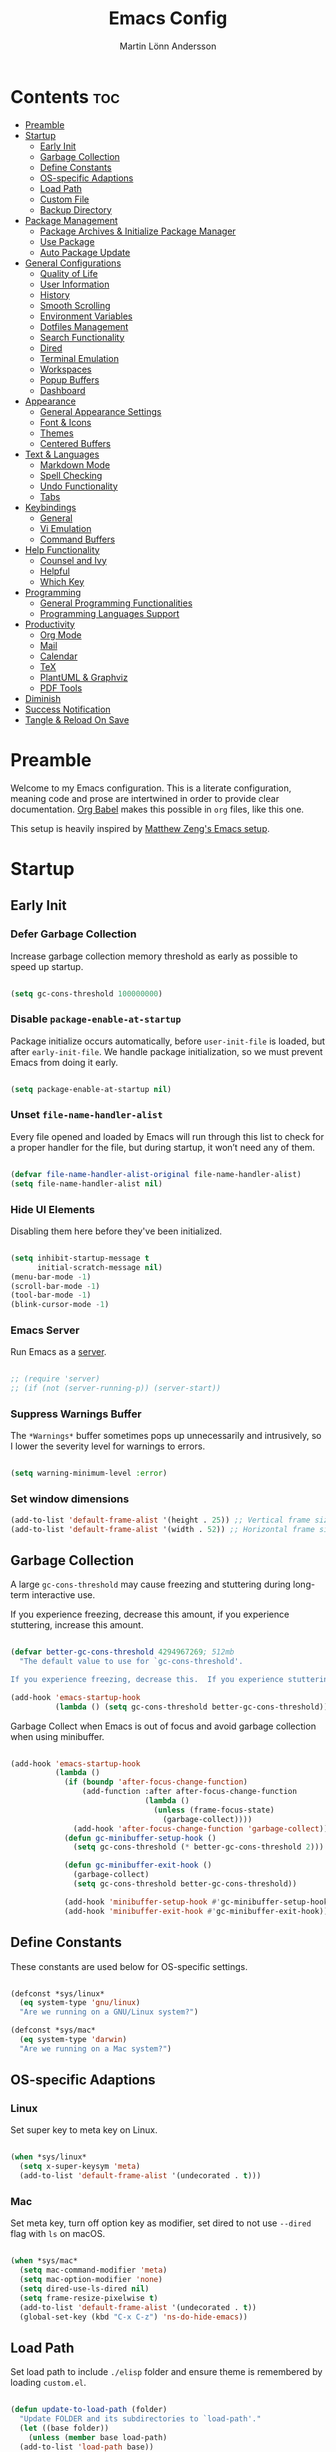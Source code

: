 #+TITLE: Emacs Config
#+AUTHOR: Martin Lönn Andersson
#+PROPERTY: header-args:emacs-lisp :tangle ./init.el

* Contents :toc:
- [[#preamble][Preamble]]
- [[#startup][Startup]]
  - [[#early-init][Early Init]]
  - [[#garbage-collection][Garbage Collection]]
  - [[#define-constants][Define Constants]]
  - [[#os-specific-adaptions][OS-specific Adaptions]]
  - [[#load-path][Load Path]]
  - [[#custom-file][Custom File]]
  - [[#backup-directory][Backup Directory]]
- [[#package-management][Package Management]]
  - [[#package-archives--initialize-package-manager][Package Archives & Initialize Package Manager]]
  - [[#use-package][Use Package]]
  - [[#auto-package-update][Auto Package Update]]
- [[#general-configurations][General Configurations]]
  - [[#quality-of-life][Quality of Life]]
  - [[#user-information][User Information]]
  - [[#history][History]]
  - [[#smooth-scrolling][Smooth Scrolling]]
  - [[#environment-variables][Environment Variables]]
  - [[#dotfiles-management][Dotfiles Management]]
  - [[#search-functionality][Search Functionality]]
  - [[#dired][Dired]]
  - [[#terminal-emulation][Terminal Emulation]]
  - [[#workspaces][Workspaces]]
  - [[#popup-buffers][Popup Buffers]]
  - [[#dashboard][Dashboard]]
- [[#appearance][Appearance]]
  - [[#general-appearance-settings][General Appearance Settings]]
  - [[#font--icons][Font & Icons]]
  - [[#themes][Themes]]
  - [[#centered-buffers][Centered Buffers]]
- [[#text--languages][Text & Languages]]
  - [[#markdown-mode][Markdown Mode]]
  - [[#spell-checking][Spell Checking]]
  - [[#undo-functionality][Undo Functionality]]
  - [[#tabs][Tabs]]
- [[#keybindings][Keybindings]]
  - [[#general][General]]
  - [[#vi-emulation][Vi Emulation]]
  - [[#command-buffers][Command Buffers]]
- [[#help-functionality][Help Functionality]]
  - [[#counsel-and-ivy][Counsel and Ivy]]
  - [[#helpful][Helpful]]
  - [[#which-key][Which Key]]
- [[#programming][Programming]]
  - [[#general-programming-functionalities][General Programming Functionalities]]
  - [[#programming-languages-support][Programming Languages Support]]
- [[#productivity][Productivity]]
  - [[#org-mode][Org Mode]]
  - [[#mail][Mail]]
  - [[#calendar][Calendar]]
  - [[#tex][TeX]]
  - [[#plantuml--graphviz][PlantUML & Graphviz]]
  - [[#pdf-tools][PDF Tools]]
- [[#diminish][Diminish]]
- [[#success-notification][Success Notification]]
- [[#tangle--reload-on-save][Tangle & Reload On Save]]

* Preamble

Welcome to my Emacs configuration. This is a literate configuration, meaning code and prose are intertwined in order to provide clear documentation. [[https://orgmode.org/worg/org-contrib/babel/][Org Babel]] makes this possible in =org= files, like this one.

This setup is heavily inspired by [[https://github.com/MatthewZMD/.emacs.d][Matthew Zeng's Emacs setup]].

* Startup
** Early Init
*** Defer Garbage Collection

Increase garbage collection memory threshold as early as possible to speed up startup.

#+begin_src emacs-lisp :tangle ./early-init.el

  (setq gc-cons-threshold 100000000)

#+end_src

*** Disable =package-enable-at-startup=

Package initialize occurs automatically, before =user-init-file= is loaded, but after =early-init-file=. We handle package initialization, so we must prevent Emacs from doing it early.

#+begin_src emacs-lisp

  (setq package-enable-at-startup nil)

#+end_src

*** Unset =file-name-handler-alist=

Every file opened and loaded by Emacs will run through this list to check for a proper handler for the file, but during startup, it won’t need any of them.

#+begin_src emacs-lisp

  (defvar file-name-handler-alist-original file-name-handler-alist)
  (setq file-name-handler-alist nil)

#+end_src

*** Hide UI Elements

Disabling them here before they've been initialized.

#+begin_src emacs-lisp :tangle ./early-init.el

  (setq inhibit-startup-message t
        initial-scratch-message nil)
  (menu-bar-mode -1)
  (scroll-bar-mode -1)
  (tool-bar-mode -1)
  (blink-cursor-mode -1)

#+end_src

*** Emacs Server

Run Emacs as a [[https://www.gnu.org/software/emacs/manual/html_node/emacs/Emacs-Server.html][server]].

#+begin_src emacs-lisp :tangle ./early-init.el

  ;; (require 'server)
  ;; (if (not (server-running-p)) (server-start))

#+end_src

*** Suppress Warnings Buffer

The =*Warnings*= buffer sometimes pops up unnecessarily and intrusively, so I lower the severity level for warnings to errors.

#+begin_src emacs-lisp

  (setq warning-minimum-level :error)

#+end_src
*** Set window dimensions

#+begin_src emacs-lisp
  (add-to-list 'default-frame-alist '(height . 25)) ;; Vertical frame size
  (add-to-list 'default-frame-alist '(width . 52)) ;; Horizontal frame size
#+end_src

** Garbage Collection

A large =gc-cons-threshold= may cause freezing and stuttering during long-term interactive use.

If you experience freezing, decrease this amount, if you experience stuttering, increase this amount.

#+begin_src emacs-lisp

  (defvar better-gc-cons-threshold 4294967269; 512mb
    "The default value to use for `gc-cons-threshold'.

  If you experience freezing, decrease this.  If you experience stuttering, increase this.")

  (add-hook 'emacs-startup-hook
            (lambda () (setq gc-cons-threshold better-gc-cons-threshold)))

#+end_src

Garbage Collect when Emacs is out of focus and avoid garbage collection when using minibuffer.

#+begin_src emacs-lisp

  (add-hook 'emacs-startup-hook
            (lambda ()
              (if (boundp 'after-focus-change-function)
                  (add-function :after after-focus-change-function
                                (lambda ()
                                  (unless (frame-focus-state)
                                    (garbage-collect))))
                (add-hook 'after-focus-change-function 'garbage-collect))
              (defun gc-minibuffer-setup-hook ()
                (setq gc-cons-threshold (* better-gc-cons-threshold 2)))

              (defun gc-minibuffer-exit-hook ()
                (garbage-collect)
                (setq gc-cons-threshold better-gc-cons-threshold))

              (add-hook 'minibuffer-setup-hook #'gc-minibuffer-setup-hook)
              (add-hook 'minibuffer-exit-hook #'gc-minibuffer-exit-hook)))

#+end_src

** Define Constants

These constants are used below for OS-specific settings.

#+begin_src emacs-lisp

  (defconst *sys/linux*
    (eq system-type 'gnu/linux)
    "Are we running on a GNU/Linux system?")

  (defconst *sys/mac*
    (eq system-type 'darwin)
    "Are we running on a Mac system?")

#+end_src

** OS-specific Adaptions
*** Linux

Set super key to meta key on Linux.

#+begin_src emacs-lisp

  (when *sys/linux*
    (setq x-super-keysym 'meta)
    (add-to-list 'default-frame-alist '(undecorated . t)))

#+end_src

*** Mac

Set meta key, turn off option key as modifier, set dired to not use ~--dired~ flag with ~ls~ on macOS.

#+begin_src emacs-lisp

  (when *sys/mac*
    (setq mac-command-modifier 'meta)
    (setq mac-option-modifier 'none)
    (setq dired-use-ls-dired nil)
    (setq frame-resize-pixelwise t)
    (add-to-list 'default-frame-alist '(undecorated . t))
    (global-set-key (kbd "C-x C-z") 'ns-do-hide-emacs))

#+end_src

** Load Path

Set load path to include =./elisp= folder and ensure theme is remembered by loading =custom.el=.

#+begin_src emacs-lisp

  (defun update-to-load-path (folder)
    "Update FOLDER and its subdirectories to `load-path'."
    (let ((base folder))
      (unless (member base load-path)
    (add-to-list 'load-path base))
      (dolist (f (directory-files base))
    (let ((name (concat base "/" f)))
      (when (and (file-directory-p name)
             (not (equal f ".."))
             (not (equal f ".")))
        (unless (member base load-path)
          (add-to-list 'load-path name)))))))

  (update-to-load-path (expand-file-name "elisp" user-emacs-directory))

  (load-file "~/.emacs.d/custom.el")

#+end_src

** Custom File

Customize-based settings should live in =custom.el= file.

#+begin_src emacs-lisp

  (setq custom-file "~/.emacs.d/custom.el")
  (load custom-file 'noerror)

#+end_src

** Backup Directory

Set backup directory location.

#+begin_src emacs-lisp

  (setq backup-directory-alist
    `((".*" . ,temporary-file-directory)))
  (setq auto-save-file-name-transforms
    `((".*" ,temporary-file-directory t)))

#+end_src

* Package Management
** Package Archives & Initialize Package Manager

Set package archives and initialize the package manager.

#+begin_src emacs-lisp

  (setq package-archives
    '(("melpa" . "https://melpa.org/packages/")
      ("elpa" . "https://elpa.gnu.org/packages/")
      ("nongnu" . "https://elpa.nongnu.org/nongnu/")
      ("melpa-stable" . "https://stable.melpa.org/packages/")
      ("gnu-devel" . "https://elpa.gnu.org/devel/")
      ("nongnu-devel" . "https://elpa.nongnu.org/nongnu-devel/")))

  (package-initialize)

#+end_src

** Use Package

A nicer way to set up packages is with [[https://github.com/jwiegley/use-package][use-package]]. Make sure =use-package= is installed, refresh package contents, always ensure packages are installed and turn on verbose logging.

#+begin_src emacs-lisp

  ;; ensure use-package is installed
  (unless (package-installed-p 'use-package)
    (package-refresh-contents)
    (package-install 'use-package))

  (require 'use-package)
  (setq
   use-package-always-ensure t
   use-package-verbose t)

#+end_src

** Auto Package Update

Automatically update packages every seven days with [[https://github.com/rranelli/auto-package-update.el][auto-package-update]].

#+begin_src emacs-lisp

  (use-package auto-package-update
    :if (not (daemonp))
    :custom
    (auto-package-update-interval 7) ;; in days
    (auto-package-update-prompt-before-update t)
    (auto-package-update-delete-old-versions t)
    (auto-package-update-hide-results t)
    :config
    (auto-package-update-maybe))

#+end_src

* General Configurations
** Quality of Life

#+begin_src emacs-lisp

  ;; increase large file warning threshold
  (setq large-file-warning-threshold 100000000)

  ;; set language environment
  (set-language-environment "UTF-8")

  ;; clean up unneccesary whitespace on save
  (add-hook 'before-save-hook 'whitespace-cleanup)

  ;; map yes and no to y and n
  (fset 'yes-or-no-p 'y-or-n-p)

  ;; disable visual and audible bell
  (setq ring-bell-function 'ignore)

  ;; automatically reload files when changed
  (global-auto-revert-mode t)

  ;; suppress auto revert messages
  (setq auto-revert-verbose nil)

  ;; automatically kill all active processes when closing Emacs
  (setq confirm-kill-processes nil)

  ;; add a newline automatically at the end of the file upon save
  (setq require-final-newline t)

  ;; set default browser
  (setq browse-url-browser-function 'browse-url-generic
        browse-url-generic-program "qutebrowser")

#+end_src

** User Information

#+begin_src emacs-lisp

  (setq user-full-name "Martin Lönn Andersson")
  (setq user-mail-address "mlonna@pm.me")

#+end_src

** History

#+begin_src emacs-lisp

  ;; save text entered in minibuffer prompts
  (setq history-length 25)
  (savehist-mode 1)

  ;; save cursor position in files
  (save-place-mode 1)

  ;; remember recently edited files
  (recentf-mode 1)

  ;; auto reload non-file buffers
  (setq global-auto-revert-non-file-buffers t)

#+end_src

** Smooth Scrolling

#+begin_src emacs-lisp

  (setq scroll-step 1
        scroll-margin 1
        scroll-conservatively 101
        scroll-up-aggressively 0.01
        scroll-down-aggressively 0.01
        auto-window-vscroll nil
        fast-but-imprecise-scrolling nil
        mouse-wheel-scroll-amount '(1 ((shift) . 1))
        mouse-wheel-progressive-speed nil
        hscroll-step 1
        hscroll-margin 1)

#+end_src

** Environment Variables

Get environment variables from your shell with [[https://github.com/purcell/exec-path-from-shell][exec-path-from-shell]].

#+begin_src emacs-lisp

  (use-package exec-path-from-shell
    :config
    ;; which environment variables to import
    (dolist (var '("LANG" "LC_ALL"))
      (add-to-list 'exec-path-from-shell-variables var))
    ;; initialize when Emacs is launched as a daemon
    (when (daemonp)
      (exec-path-from-shell-initialize)))

#+end_src

** Dotfiles Management

I manage my dotfiles with [[https://github.com/tuh8888/chezmoi.el][chezmoi]], and this package provides some useful functions for this.

#+begin_src emacs-lisp

  (use-package chezmoi)

#+end_src

** Search Functionality

[[https://github.com/abo-abo/swiper/tree/master][Swiper]] provides search functionality.

#+begin_src emacs-lisp

  (use-package swiper :diminish)

#+end_src

** Dired

#+begin_src emacs-lisp

  (use-package dired
    :ensure nil
    :commands (dired dired-jump)
    :hook (dired-mode . (lambda () (dired-hide-details-mode)))
    :bind ("C-x C-j" . dired-jump)
    :custom (dired-free-space nil) ; hide free space
    :config
    (when *sys/mac*
      (setq insert-directory-program "gls"))

    ;; group dotfiles and directories
    (setq dired-listing-switches "-lAX --group-directories-first")

    ;; vim-style navigation
    (evil-collection-define-key 'normal 'dired-mode-map
      "h" 'dired-up-directory
      "l" 'dired-find-file)

    ;; use nerd icons in dired
    (use-package nerd-icons-dired
      :diminish
      :hook (dired-mode . nerd-icons-dired-mode)))

#+end_src

** Terminal Emulation

A better terminal emulation with [[https://github.com/akermu/emacs-libvterm][vterm]], plus multiple vterm buffers with [[https://github.com/suonlight/multi-vterm][multi-vterm]].

#+begin_src emacs-lisp

  (use-package vterm
    :commands vterm
    :custom
    (term-prompt-regexp "^[^#$%>\n]*[#$%>] *")
    (vterm-shell "zsh")
    (vterm-max-scrollback 10000))

  ;; open multiple vterm buffers
  (use-package multi-vterm
    :bind
    ("C-x t" . multi-vterm-dedicated-toggle)
    ("C-x C-t" . multi-vterm)
    :config
    ;; dedicated terminal height
    (setq multi-vterm-dedicated-window-height-percent 30)
    (add-hook 'vterm-mode-hook
              (lambda ()
                (setq-local evil-insert-state-cursor 'box)
                (evil-insert-state))))

#+end_src

** Workspaces

Workspaces: [[https://github.com/nex3/perspective-el][perspective]].

#+begin_src emacs-lisp

  (use-package perspective
    :hook (persp-created . dashboard-open)
    :bind
    ("C-M-j" . persp-counsel-switch-buffer)
    ("C-M-b" . persp-switch)
    :custom
    (persp-mode-prefix-key (kbd "C-c M-p"))
    :init
    (persp-mode))

  (use-package persp-projectile
    :after perspective)

#+end_src

** Popup Buffers

Popup buffers with [[https://github.com/karthink/popper][popper]].

#+begin_src emacs-lisp

  (use-package popper
    :bind
    ("C-0"   . popper-toggle)
    ("M-p"   . popper-cycle)
    ("C-M-0" . popper-toggle-type)
    ("C-x d" . popper-kill-latest-popup)
    :init
    (setq popper-reference-buffers
      '("\\*Messages\\*"
        "\\*Warnings\\*"
        "\\*Compile-Log\\*"
        "^\\*compilation.*\\*$" comint-mode
        "Output\\*$"
        help-mode
        helpful-mode
        compilation-mode
        "\\*Async Shell Command\\*"
        "^\\*eshell.*\\*$" eshell-mode
        "^\\*shell.*\\*$"  shell-mode
        "^\\*term.*\\*$"   term-mode
        "^\\*vterm.*\\*$"  vterm-mode
        "^\\*ansi-term.*\\*$"  ansi-term-mode
        "^\\*tex-shell.*\\*$"
        "^\\*Flycheck.*\\*$"
        "^\\*Buffer List*\\*$"
        "^\\*LSP Error List*\\*$"
        "^magit:.*$"))
    :config
    (setq popper-group-function #'popper-group-by-directory
          popper-mode-line " POP "
          popper-window-height 15)
    (popper-mode 1)
    (popper-echo-mode 1))

#+end_src

** Dashboard

The [[https://github.com/emacs-dashboard/emacs-dashboard][Dashboard]] package displays a customizable dashboard.

#+begin_src emacs-lisp

  ;; open my custom super agenda
  (defun my/custom-open-org-agenda ()
    (interactive)
    (org-agenda nil "s"))


  (use-package dashboard
    :demand t
    :diminish (dashboard-mode page-break-lines-mode)
    :custom-face
    (dashboard-items-face ((t (:weight normal))))
    :custom
    (dashboard-startupify-list '(dashboard-insert-banner
                                 dashboard-insert-newline
                                 dashboard-insert-banner-title
                                 dashboard-insert-init-info
                                 dashboard-insert-newline
                                 dashboard-insert-items))

    (dashboard-items '((bookmarks . 7)
                       (projects . 5)))
    :config
    (dashboard-setup-startup-hook)

    (setq dashboard-center-content t
          dashboard-display-icons-p t
          dashboard-icon-type 'nerd-icons
          dashboard-set-file-icons t
          dashboard-projects-backend 'projectile
          dashboard-projects-switch-function 'projectile-persp-switch-project))

  ;; hook dashboard-open to creation of new frame
  (add-hook 'after-make-frame-functions
            (lambda (frame)
              (with-selected-frame frame
                (dashboard-open))))


#+end_src

* Appearance
** General Appearance Settings

#+begin_src emacs-lisp

  ;; display right and left fringe
  (fringe-mode '(8 . 8))

  ;; turn off blinking cursor
  (blink-cursor-mode 0)

  ;; show column number in status bar
  (column-number-mode)

  ;; soft-wrap text
  (global-visual-line-mode t)

  ;; display relative line numbers in the below modes
  (dolist (hook '(fundamental-mode conf-mode-hook prog-mode-hook text-mode-hook markdown-mode-hook org-mode-hook))
    (add-hook hook 'display-line-numbers-mode))

  (setq display-line-numbers-type 'relative
        display-line-numbers-width-start t)

#+end_src

** Font & Icons

#+begin_src emacs-lisp

  (when *sys/linux*
    (add-to-list 'default-frame-alist '(font . "Terminess Nerd Font-11")))

  (when *sys/mac*
    (add-to-list 'default-frame-alist '(font . "Terminess Nerd Font-18")))

#+end_src

Install nerd icons with =M-x nerd-icons-install-fonts=.

#+begin_src emacs-lisp

  (use-package nerd-icons)

#+end_src

** Themes

#+begin_src emacs-lisp

  (use-package modus-themes)

  (use-package ef-themes)

  ;; disable border around modelines
  (custom-set-faces
   '(mode-line ((t (:box nil))))
   '(mode-line-inactive ((t (:box nil)))))

#+end_src

** Centered Buffers

[[https://github.com/mpwang/perfect-margin][perfect-margin]] makes some buffers centered (text buffers).

#+begin_src emacs-lisp

  (use-package perfect-margin
    :diminish
    :custom
    (perfect-margin-visible-width 100)
    :config
    (perfect-margin-mode t)
    (setq perfect-margin-ignore-modes
          '(dired-mode)))

#+end_src

* Text & Languages
** Markdown Mode

The [[https://jblevins.org/projects/markdown-mode/][Markdown Mode]] package provides better markdown support.

#+begin_src emacs-lisp

  (use-package markdown-mode :defer t)

#+end_src

** Spell Checking

To spell check files, I use =flyspell= and =hunspell= in order to spell check in both Swedish and English.

#+begin_src emacs-lisp

  (use-package jinx
    :diminish
    :hook
    (((markdown-mode org-mode text-mode) . jinx-mode)
     (prog-mode . jinx-mode)
     (emacs-startup . my-run-shell-command))
    :custom
    (jinx-camel-modes '(prog-mode))
    :bind (("C-;" . jinx-correct)
           ("C-M-;" . jinx-languages))
    :config
    (setq jinx-languages "en_US"))

  ;; add personal dictionaries to chezmoi (hooked to emacs-startup)
  (defun my-run-shell-command ()
    (shell-command "chezmoi add ~/.config/enchant/{en_US.dic,sv.dic}"))

#+end_src

** Undo Functionality

[[https://www.emacswiki.org/emacs/UndoTree][Undo Tree]] treats undo history as a branching tree of changes.

#+begin_src emacs-lisp

  (use-package undo-tree
    :defer t
    :diminish undo-tree-mode
    :init (global-undo-tree-mode)
    :custom
    (undo-tree-visualizer-diff t)
    (undo-tree-history-directory-alist `(("." . ,(expand-file-name ".backup" user-emacs-directory))))
    (undo-tree-visualizer-timestamps t))

#+end_src

** Tabs

#+begin_src emacs-lisp

  ;; tabs are four spaces
  (setq-default tab-width 4
                indent-tabs-mode nil)

#+end_src

* Keybindings
** General

An easier way to set keybindings is with [[https://github.com/noctuid/general.el][general]].

#+begin_src emacs-lisp

  (use-package general
    :config
    ;; leader key for hydras
    (general-create-definer my/leader-keys
      :keymaps '(normal visual emacs)
      :prefix ","
      :global-prefix ",")

    ;; make esc quit prompts
    (general-define-key
     "<escape>" 'keyboard-escape-quit)

    ;; increase/decrease text size
    (general-define-key
     "C-=" #'text-scale-increase
     "C-+" #'text-scale-increase
     "C--" #'text-scale-decrease))

#+end_src

** Vi Emulation

[[https://github.com/emacs-evil/evil][Evil]] provides Vi emulation for Emacs, as well as surround functionality with [[https://github.com/emacs-evil/evil-surround][evil-surround]].

#+begin_src emacs-lisp

  (use-package evil
    :diminish
    :demand t
    :bind
    ("C-z" . evil-local-mode)

    ;; window navigation
    (:map evil-normal-state-map
          ("C-w h" . evil-window-left)
          ("C-w j" . evil-window-down)
          ("C-w k" . evil-window-up)
          ("C-w l" . evil-window-right))


    :hook
    (evil-mode . my/evil-hook)

    :init
    (setq evil-want-integration t
          evil-want-keybinding nil
          evil-want-C-u-scroll t
          evil-want-C-i-jump nil
          evil-search-module 'evil-search)

    :config
    ;; modes to disable evil in
    (defun my/evil-hook ()
      (dolist (mode '(custom-mode
                      eshell-mode
                      git-rebase-mode
                      erc-mode
                      term-mode
                      vterm-mode
                      ansi-term-mode))
        (add-to-list 'evil-emacs-state-modes mode)))

    ;; turn on evil mode
    (evil-mode +1)

    ;; move on visual lines unless a count is involved
    (with-eval-after-load 'evil
      (evil-define-motion evil-next-line (count)
        "Move the cursor COUNT screen lines down."
        :type line
        (let ((line-move-visual (unless count t)))
          (evil-line-move (or count 1))))

      (evil-define-motion evil-previous-line (count)
        "Move the cursor COUNT lines up."
        :type line
        (let ((line-move-visual (unless count t)))
          (evil-line-move (- (or count 1))))))

    :custom
    (evil-undo-system 'undo-tree)

    ;; horizontal movement crosses lines
    (evil-cross-lines t))

  ;; more vim keybindings (in non-file buffers)
  (use-package evil-collection
    :after evil
    :diminish evil-collection-unimpaired-mode
    :config
    (evil-collection-init))

  ;; even more vim keybindings (adds surround functionality)
  (use-package evil-surround
    :config
    (global-evil-surround-mode +1))

  ;; enable camelCase motion
  (use-package evil-little-word
    :ensure nil
    :config
    (define-key evil-normal-state-map (kbd "w") 'evil-forward-little-word-begin)
    (define-key evil-normal-state-map (kbd "b") 'evil-backward-little-word-begin)
    (define-key evil-operator-state-map (kbd "w") 'evil-forward-little-word-begin)
    (define-key evil-operator-state-map (kbd "b") 'evil-backward-little-word-begin)
    (define-key evil-visual-state-map (kbd "w") 'evil-forward-little-word-begin)
    (define-key evil-visual-state-map (kbd "b") 'evil-backward-little-word-begin)
    (define-key evil-visual-state-map (kbd "i w") 'evil-inner-little-word))

  ;; vim keybindings for org mode
  (use-package evil-org
    :ensure t
    :after org
    :hook (org-mode . (lambda () evil-org-mode))
    :config
    (require 'evil-org-agenda)
    (evil-org-agenda-set-keys))

#+end_src

** Command Buffers

[[https://github.com/abo-abo/hydra][Hydra]] provides temporary command buffers.

#+begin_src emacs-lisp

  (use-package hydra
    :config
    (my/leader-keys
      "t" '(hydra-theme/body :which-key "choose theme")
      "r" '(hydra-window/body :which-key "resize window")
      "a" '(org-agenda :which-key "open org agenda")
      "c" '(my/custom-open-calendar :which-key "open calendar")))

#+end_src

*** Choose Theme

#+begin_src emacs-lisp

  (defhydra hydra-theme (:timeout 4)
    "choose theme"
    ("l" (my/enable-theme 'standard-light) "standard-light")
    ("e" (my/enable-theme 'ef-melissa-light) "ef-melissa-light")
    ("v" (my/enable-theme 'modus-vivendi) "modus-vivendi")
    ("f" nil "finished" :exit t))

  (defun my/disable-all-themes ()
    "Disable all active themes."
    (dolist (theme custom-enabled-themes)
      (disable-theme theme)))

  (defun my/enable-theme (theme)
    "Enable the specified THEME and disable all other themes."
    (my/disable-all-themes)
    (load-theme theme t)
    (customize-save-variable 'my-chosen-theme theme))

  (add-hook 'after-init-hook
            (lambda ()
              (if (boundp 'my-chosen-theme)
                  (my/enable-theme my-chosen-theme)
                (my/enable-theme 'modus-vivendi))))

#+end_src

*** Resize Window

#+begin_src emacs-lisp

  (defhydra hydra-window (:timeout 4)
    "resize window"
    ("h" (window-width-decrease) "decrease width")
    ("j" (window-height-increase) "increase height")
    ("k" (window-height-decrease) "decrease height")
    ("l" (window-width-increase) "increase width")
    ("f" nil "finished" :exit t))

  ;; resizes the window width based on the input
  (defun resize-window-width (w)
    "Resizes the window width based on W."
    (interactive (list (if (> (count-windows) 1)
                           (read-number "Set the current window width in [1~9]x10%: ")
                         (error "You need more than 1 window to execute this function!")))
    (message "%s" w)
    (window-resize nil (- (truncate (* (/ w 10.0) (frame-width))) (window-total-width)) t)))

  ;; resizes the window height based on the input
  (defun resize-window-height (h)
    "Resizes the window height based on H."
    (interactive (list (if (> (count-windows) 1)
                           (read-number "Set the current window height in [1~9]x10%: ")
                         (error "You need more than 1 window to execute this function!")))
                 (message "%s" h)
                 (window-resize nil (- (truncate (* (/ h 10.0) (frame-height))) (window-total-height)) nil)))

  (defun resize-window (width delta)
    "Resize the current window's size.  If WIDTH is non-nil, resize width by some DELTA."
    (if (> (count-windows) 1)
        (window-resize nil delta width)
      (error "You need more than 1 window to execute this function!")))

  ;; shorcuts for window resize width and height
  (defun window-width-increase ()
    (interactive)
    (resize-window t 5))

  (defun window-width-decrease ()
    (interactive)
    (resize-window t -5))

  (defun window-height-increase ()
    (interactive)
    (resize-window nil 5))

  (defun window-height-decrease ()
    (interactive)
    (resize-window nil -5))

#+end_src

* Help Functionality
** Counsel and Ivy

[[https://github.com/abo-abo/swiper][Counsel and Ivy]] provide generic completion and enhanced versions of common Emacs commands.

#+begin_src emacs-lisp

  ;; helpful ui additions
  (use-package counsel
    :diminish
    :bind
    ("M-x" . counsel-M-x)
    ("C-S-j" . counsel-switch-buffer)
    ("C-x C-f" . counsel-find-file)

    :config
    (counsel-mode +1))

  (use-package ivy
    :diminish
    :bind
    ("C-s" . swiper)
    (:map ivy-switch-buffer-map
          ("C-d" . ivy-switch-buffer-kill))
    (:map ivy-reverse-i-search-map
          ("C-d" . ivy-reverse-i-search-kill))

    :config
    (ivy-mode 1)
    ;; hide "^" from ivy minibuffer
    (setq ivy-initial-inputs-alist nil))

  ;; helpful information for functions in minibuffers
  (use-package ivy-rich
    :init
    (ivy-rich-mode 1))

  ;; command history for ivy
  (use-package prescient)

  ;; ivy integration for prescient
  (use-package ivy-prescient
    :init
    (ivy-prescient-mode 1))

#+end_src

** Helpful

A more detailed help buffer with [[https://github.com/Wilfred/helpful][helpful]].

#+begin_src emacs-lisp

  ;; more detailed help pages
  (use-package helpful
    :custom
    (counsel-describe-function-function #'helpful-callable)
    (counsel-describe-variable-function #'helpful-variable)
    :bind
    ([remap describe-function] . counsel-describe-function)
    ([remap describe-command] . helpful-command)
    ([remap describe-variable] . counsel-describe-variable)
    ([remap describe-key] . helpful-key))

#+end_src

** Which Key

[[https://github.com/justbur/emacs-which-key][Which Key]] displays available keybindings in a popup buffer.

#+begin_src emacs-lisp

  ;; display help for next command keystroke
  (use-package which-key
    :diminish
    :config (which-key-mode 1))

#+end_src

* Programming
** General Programming Functionalities
*** Prog Mode

#+begin_src emacs-lisp

  (use-package prog-mode
    :ensure nil
    :mode ("\\.edn\\'" "\\.lua\\'"))

#+end_src

*** Comments

Nice commenting functionality with [[https://github.com/redguardtoo/evil-nerd-commenter][evil-nerd-commenter]].

#+begin_src emacs-lisp

  (use-package evil-nerd-commenter
    :bind ("M-/" . evilnc-comment-or-uncomment-lines))

#+end_src

*** Match Delimiters

Match delimiters with [[https://github.com/Fanael/rainbow-delimiters][rainbow-delimiters]].

#+begin_src emacs-lisp

  (use-package rainbow-delimiters
    :hook (prog-mode . (lambda () (rainbow-delimiters-mode))))

#+end_src

*** Project Management

Keep track of projects with [[https://github.com/bbatsov/projectile][Projectile]].

#+begin_src emacs-lisp

  (use-package projectile
    :diminish
    :custom (projectile-completion-system 'ivy)
    :bind-keymap
    ("C-c p" . projectile-command-map)
    :init
    (setq projectile-switch-project-action #'projectile-dired)
    :config
    (projectile-mode 1)
    (setq projectile-track-known-projects-automatically nil)

    (use-package counsel-projectile
      :config (counsel-projectile-mode 1)))

#+end_src
*** Git Interface

[[https://magit.vc/][Magit]]: a complete text-based user interface to Git.

#+begin_src emacs-lisp

  (use-package magit
    :custom
    (magit-display-buffer-function #'magit-display-buffer-same-window-except-diff-v1)
    :bind
    ("C-x g" . magit-status))

#+end_src

*** Treemacs

Treemacs is used by LSP Mode, and here are some settings for it.

#+begin_src emacs-lisp

  ;; reduce default icon size
  (with-eval-after-load 'treemacs
    (treemacs-resize-icons 15))

#+end_src

** Programming Languages Support
*** Java

#+begin_src emacs-lisp

#+end_src

* Productivity
** Org Mode

I organize my life with [[https://orgmode.org/][Org Mode]]. The following headers all add and modify Org Mode's functionalities.

#+begin_src emacs-lisp

  (use-package org
    :pin nongnu
    :ensure org-contrib ; needed for org-contacts
    :bind (("C-c a" . org-agenda)
           ("C-c c" . org-capture)
           ("C-c l" . org-store-link))
    :config
    (setq org-directory "~/notes/org"
          org-default-notes-file (concat org-directory "/refile.org")
          org-todo-keywords '((sequence "TODO" "NEXT" "|" "DONE"))
          org-tags-column 0
          org-startup-folded t
          org-export-backends '(md org ascii html icalendar latex odt rss)
          org-ellipsis " ▾"
          org-blank-before-new-entry (quote ((heading . nil)
                                             (plain-list-item . nil))))

    ;; make only first org heading be bold
    (custom-set-faces
     '(org-level-1 ((t (:inherit outline-1 :weight bold))))
     '(org-level-2 ((t (:inherit outline-2 :weight normal))))
     '(org-level-3 ((t (:inherit outline-3 :weight normal))))
     '(org-level-4 ((t (:inherit outline-4 :weight normal))))
     '(org-level-5 ((t (:inherit outline-5 :weight normal))))
     '(org-level-6 ((t (:inherit outline-6 :weight normal))))
     '(org-level-7 ((t (:inherit outline-7 :weight normal))))
     '(org-level-8 ((t (:inherit outline-8 :weight normal)))))

    ;; remap org indentation keys
    (with-eval-after-load 'org
      (general-define-key
       :keymaps 'org-mode-map
       "C-c i" 'org-metaright
       "C-c u" 'org-metaleft)))

  (use-package toc-org
    :hook (org-mode . toc-org-mode))

#+end_src

*** Org Agenda

[[https://orgmode.org/manual/Agenda-Views.html][Org Agenda]] is a buffer for displaying your org todo items.

#+begin_src emacs-lisp

  (use-package org-agenda
    :ensure nil
    :after org
    :config
    (setq org-agenda-span 'day
          org-agenda-tags-column 0
          org-agenda-start-on-weekday nil
          org-agenda-skip-scheduled-if-deadline-is-shown t
          org-agenda-skip-deadline-if-done t
          org-agenda-skip-scheduled-if-done t
          org-agenda-todo-list-sublevels t
          ;; org element cache often produced errors, so I disabled it
          org-element-use-cache nil
          org-agenda-scheduled-leaders '("" "")  ; hide "Scheduled" text
          org-agenda-prefix-format "  %?-12t% s" ; hide category for agenda items

          org-agenda-files '("~/notes/org")
          ;; add newline above date heading
          org-agenda-format-date
          (lambda (date)
            (concat "\n" (org-agenda-format-date-aligned date)))

          ;; time grid settings
          org-agenda-time-grid
          '((daily today require-timed remove-match)
            (800 1000 1200 1400 1600 1800 2000)
            "...." "------------")
          org-agenda-current-time-string
          "← now")

    (setq org-agenda-custom-commands
          '(("s" "Super agenda"
             ((agenda "" ((org-agenda-span 'day)
                          (org-super-agenda-groups
                           '((:name "Schedule"
                                    :time-grid t)
                             (:name "Vanor"
                                    :habit t)
                             (:name "Overdue"
                                    :deadline past
                                    :scheduled past)
                             (:name "Studier"
                                    :and (:category "studier" :scheduled today)
                                    :and (:category "studier" :deadline today))
                             (:name "Privat"
                                    :and (:category ("privat" "capture" "computer") :scheduled today)
                                    :and (:category ("privat" "capture" "computer") :deadline today))
                             (:name "Upcoming Deadlines"
                                    :deadline future)
                             (:discard (:anything t))))))
              (alltodo "" ((org-agenda-overriding-header "")
                           (org-super-agenda-groups
                            '((:name "Priority Items"
                                     :priority>= "C")
                              (:discard (:anything t))))))))))

    ;; date heading settings
    (custom-set-faces
     '(org-agenda-date ((t (:height 1.0 :weight bold :background nil))))
     '(org-agenda-date-today ((t (:height 1.3 :weight bold :background nil :underline nil))))))

#+end_src

**** Org Super Agenda

[[https://github.com/alphapapa/org-super-agenda][Org Super Agenda]] filters and groups agenda items, making for a cleaner look.

#+begin_src emacs-lisp

  (use-package org-super-agenda
    :after org-agenda
    :config
    (org-super-agenda-mode 1))

#+end_src

*** Org Capture

[[https://orgmode.org/manual/Capture.html][Org Capture]] lets you quickly store notes.

#+begin_src emacs-lisp

  (use-package org-capture
    :ensure nil
    :after org
    :config
    ;; don't save org capture bookmarks
    (setq org-bookmark-names-plist nil
          org-capture-bookmark nil)
    :custom
    (org-capture-templates
     '(
       ("t" "Task" entry (file "")
        "* TODO %?\n  %i\n")

       ("l" "Task with link" entry (file "")
        "* TODO %?\n  %i\n %a")

       ("n" "Note" entry (file "")
        "* %?\n %i\n")

       ("e" "Calendar event" entry (file "calendar.org")
        "* %?\n %^t")

       ("b" "Book" entry (file+headline "backlog.org" "Books")
        "* %?\n %i\n")

       ("m" "Movie" entry (file+headline "backlog.org" "Movies")
        "* %?\n %i\n")

       ("w" "Web" entry (file+headline "backlog.org" "Web")
        "* %i\n%U\n\n")

       ("c" "Contact" entry (file "")
        "* %?
          :PROPERTIES:
          :PHONE: %^{phone number}
          :ADDRESS: %^{Street name Street no., Postal Code Postal Area, Country}
          :BIRTHDAY: %^{yyyy-mm-dd}
          :EMAIL: %^{name@domain.com}
          :NOTE: %^{NOTE}
          :END:"))))

#+end_src

*** Org Contacts

Contacts in Org Mode with [[https://orgmode.org/worg/org-contrib/org-contacts.html][Org Contacts]].

#+begin_src emacs-lisp

  (use-package org-contacts
    :after org
    :custom (org-contacts-files '("~/notes/org/contacts.org")))

#+end_src

*** Org Babel

Active code blocks in org files with [[https://orgmode.org/worg/org-contrib/babel/][Org Babel]].

#+begin_src emacs-lisp

  (org-babel-do-load-languages
   'org-babel-load-languages
   '((emacs-lisp . t)
     (java . t)))

  (setq org-confirm-babel-evaluate nil)
  (org-babel-tangle-file "~/.emacs.d/init.org")

  ;; block templates
  (setq org-structure-template-alist
        '(("l" . "src emacs-lisp")
          ("j" . "src java")
          ("s" . "src")
          ("e" . "example")
          ("q" . "quote")))

#+end_src
** Mail

[[https://www.emacswiki.org/emacs/mu4e][mu4e]] is an email client for Emacs, based on the mu email indexer/searcher.

#+begin_src emacs-lisp

  (use-package mu4e
    :ensure nil
    :defer 20 ; load 20 s after startup
    :commands (mu4e make-mu4e-context)
    :bind
    ("C-x m" . mu4e)

    (:map mu4e-view-mode-map
          ("e" . mu4e-view-save-attachment))
    :config
    (add-to-list 'gnutls-trustfiles (expand-file-name "~/.config/protonmail/bridge/cert.pem"))

    (setq mail-user-agent 'mu4e-user-agent) ; mu4e default email client
    (set-variable 'read-mail-command 'mu4e) ; mu4e default email reader

    (setq
     ;; User info
     user-mail-address "mlonna@pm.me"
     user-full-name  "Martin Lönn Andersson"

     ;; Maildir setup
     mu4e-root-maildir "~/.mail"
     mu4e-attachment-dir "~/Downloads"
     mu4e-maildir-shortcuts
     '((:maildir "/Proton/Inbox"                :key ?i)
       (:maildir "/Proton/Folders/viktigt"      :key ?v)
       (:maildir "/Proton/Folders/orders"       :key ?r)
       (:maildir "/Proton/Folders/kvitton"      :key ?k)
       (:maildir "/Proton/Folders/interrail 24" :key ?t))

     mu4e-contexts
     `(,(make-mu4e-context
         :name "mlonna"
         :match-func
         (lambda (msg)
           (when msg
             (mu4e-message-contact-field-matches msg
                                                 :to "mlonna@pm.me")))
         :vars '((user-mail-address . "mlonna@pm.me" )
                 (user-full-name . "Martin Lönn Andersson")
                 (mu4e-drafts-folder . "/Proton/Drafts")
                 (mu4e-sent-folder . "/Proton/Sent")
                 (mu4e-refile-folder . "/Proton/Archive")
                 (mu4e-trash-folder . "/Proton/Trash")))

       ,(make-mu4e-context
         :name "nitramla"
         :match-func
         (lambda (msg)
           (when msg
             (mu4e-message-contact-field-matches msg
                                                 :to "nitramla@pm.me")))
         :vars '((user-mail-address . "nitramla@pm.me")
                 (user-full-name . "Martin")
                 (mu4e-drafts-folder . "/Proton/Drafts")
                 (mu4e-sent-folder . "/Proton/Sent")
                 (mu4e-refile-folder . "/Proton/Archive")
                 (mu4e-trash-folder . "/Proton/Trash")))

       ,(make-mu4e-context
         :name "hemlg"
         :match-func
         (lambda (msg)
           (when msg
             (mu4e-message-contact-field-matches msg
                                                 :to "hemlg@pm.me")))
         :vars '((user-mail-address . "hemlg@pm.me")
                 (user-full-name . "Martin")
                 (mu4e-drafts-folder . "/Proton/Drafts")
                 (mu4e-sent-folder . "/Proton/Sent")
                 (mu4e-refile-folder . "/Proton/Archive")
                 (mu4e-trash-folder . "/Proton/Trash")))

       ,(make-mu4e-context
         :name "trshcan"
         :match-func
         (lambda (msg)
           (when msg
             (mu4e-message-contact-field-matches msg
                                                 :to "trshcan@pm.me")))
         :vars '((user-mail-address . "trshcan@pm.me")
                 (user-full-name . "Martin")
                 (mu4e-drafts-folder . "/Proton/Drafts")
                 (mu4e-sent-folder . "/Proton/Sent")
                 (mu4e-refile-folder . "/Proton/Archive")
                 (mu4e-trash-folder . "/Proton/Trash"))))

     ;; start with the first (default) context
     mu4e-context-policy 'pick-first
     ;; ask for context if no context matches
     mu4e-compose-context-policy 'ask

     ;; Fetch mail
     mu4e-get-mail-command "mbsync -a"
     mu4e-change-filenames-when-moving t   ; needed for mbsync
     mu4e-update-interval 120              ; update every 2 minutes

     ;; Send mail
     message-send-mail-function 'message-send-mail-with-sendmail
     smtpmail-auth-credentials "~/.authinfo"
     smtpmail-smtp-server "127.0.0.1"
     smtpmail-smtp-service 1025
     smtpmail-stream-type 'starttls

     ;; Other options
     mu4e-confirm-quit nil
     ;; re-flow mail so it's not hard wrapped
     mu4e-compose-format-flowed t
     ;; hide annoying retrieving msg in mini buffer
     mu4e-hide-index-messages t
     mu4e-index-update-error-warning 'nil))

  ;; allows for using individual faces for columns in email overview
  (use-package mu4e-column-faces
    :after mu4e
    :config (mu4e-column-faces-mode))

#+end_src

** Calendar

Calendar framework with [[https://github.com/kiwanami/emacs-calfw][calfw]].

#+begin_src emacs-lisp

  (use-package calfw
    :config
    ;; use swedish calendar
    (load "sv-kalender"))

  ;; integrate calfw with org
  (use-package calfw-org
    :after calfw)

  ;; open calendar with two weeks view
  (defun my/custom-open-calendar ()
    (interactive)
    (cfw:open-calendar-buffer
     :contents-sources
     (list
      (cfw:org-create-source "medium purple"))
     :view 'two-weeks))

#+end_src

** TeX

[[https://www.gnu.org/software/auctex/][AUCTeX]], an extensible package for writing and formatting TeX files. It supports many different TeX macro packages, including AMS-TEX, LaTeX, Texinfo, ConTEXt, and docTEX (dtx files).

*Prerequisite*: Install [[https://www.tug.org/texlive/quickinstall.html][TeX Live]].

#+begin_src emacs-lisp

  (use-package tex
    :ensure auctex
    :defer t
    :custom
    (TeX-auto-save t)
    (TeX-parse-self t)
    (TeX-master nil)
    ;; to use pdfview with auctex
    (TeX-view-program-selection '((output-pdf "PDF Tools"))
                                TeX-source-correlate-start-server t)
    (TeX-after-compilation-finished-functions #'TeX-revert-document-buffer))

#+end_src

** PlantUML & Graphviz

[[https://github.com/skuro/plantuml-mode][PlantUML Mode]], a major mode for editing PlantUML sources.

*Prerequisite*:

1. Install [[https://plantuml.com/download][PlantUML]] and configure =(org-plantuml-jar-path (expand-file-name "path/to/plantuml.jar"))=.
2. Install [[https://graphviz.gitlab.io/download/][Graphviz]] on your system to support graph visualization.

#+begin_src emacs-lisp

  (use-package plantuml-mode
    :defer t
    :custom
    (org-plantuml-jar-path (expand-file-name "~/tools/plantuml/plantuml.jar")))

#+end_src

** PDF Tools

[[https://github.com/vedang/pdf-tools][PDF Tools]] has better PDF support than DocView.

#+begin_src emacs-lisp

  (use-package pdf-tools
    :mode ("\\.pdf\\'" . pdf-view-mode)
    :config
    (pdf-tools-install))

#+end_src

* Diminish

[[https://github.com/emacsmirror/diminish][Diminish]] hides minor modes from the modeline.

#+begin_src emacs-lisp

  (use-package diminish
    :diminish visual-line-mode
    :diminish centered-window-mode
    :diminish eldoc-mode
    :diminish evil-collection-unimpaired-mode
    :diminish org-indent-mode
    :diminish abbrev-mode)

#+end_src

* Success Notification

Send a notification on successfully loading Emacs.

#+begin_src emacs-lisp
  (shell-command "notify-send 'Emacs Successfully Loaded'")
#+end_src

* Tangle & Reload On Save

These hooks will ask to tangle all code blocks and reload configuration on save.

;; Local Variables:
;; eval: (add-hook 'after-save-hook (lambda ()(if (y-or-n-p "Reload?")(load-file user-init-file))) nil t)
;; eval: (add-hook 'after-save-hook (lambda ()(if (y-or-n-p "Tangle?")(org-babel-tangle))) nil t)
;; End:
